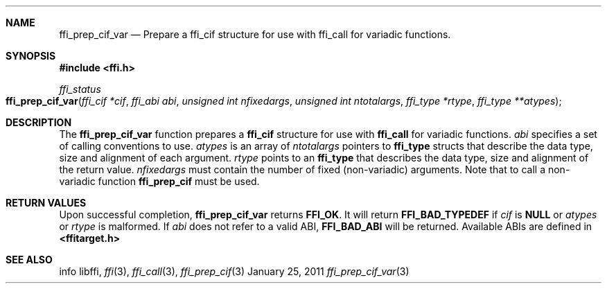 .Dd January 25, 2011
.Dt ffi_prep_cif_var 3
.Sh NAME
.Nm ffi_prep_cif_var
.Nd Prepare a
.Nm ffi_cif
structure for use with
.Nm ffi_call
for variadic functions.
.Sh SYNOPSIS
.In ffi.h
.Ft ffi_status
.Fo ffi_prep_cif_var
.Fa "ffi_cif *cif"
.Fa "ffi_abi abi"
.Fa "unsigned int nfixedargs"
.Fa "unsigned int ntotalargs"
.Fa "ffi_type *rtype"
.Fa "ffi_type **atypes"
.Fc
.Sh DESCRIPTION
The
.Nm ffi_prep_cif_var
function prepares a
.Nm ffi_cif
structure for use with
.Nm ffi_call
for variadic functions.
.Fa abi
specifies a set of calling conventions to use.
.Fa atypes
is an array of
.Fa ntotalargs
pointers to
.Nm ffi_type
structs that describe the data type, size and alignment of each argument.
.Fa rtype
points to an
.Nm ffi_type
that describes the data type, size and alignment of the
return value.
.Fa nfixedargs
must contain the number of fixed (non-variadic) arguments.
Note that to call a non-variadic function
.Nm ffi_prep_cif
must be used.
.Sh RETURN VALUES
Upon successful completion,
.Nm ffi_prep_cif_var
returns
.Nm FFI_OK .
It will return
.Nm FFI_BAD_TYPEDEF
if
.Fa cif
is
.Nm NULL
or
.Fa atypes
or
.Fa rtype
is malformed. If
.Fa abi
does not refer to a valid ABI,
.Nm FFI_BAD_ABI
will be returned. Available ABIs are
defined in
.Nm <ffitarget.h>
.
.Sh SEE ALSO
info libffi,
.Xr ffi 3 ,
.Xr ffi_call 3 ,
.Xr ffi_prep_cif 3
